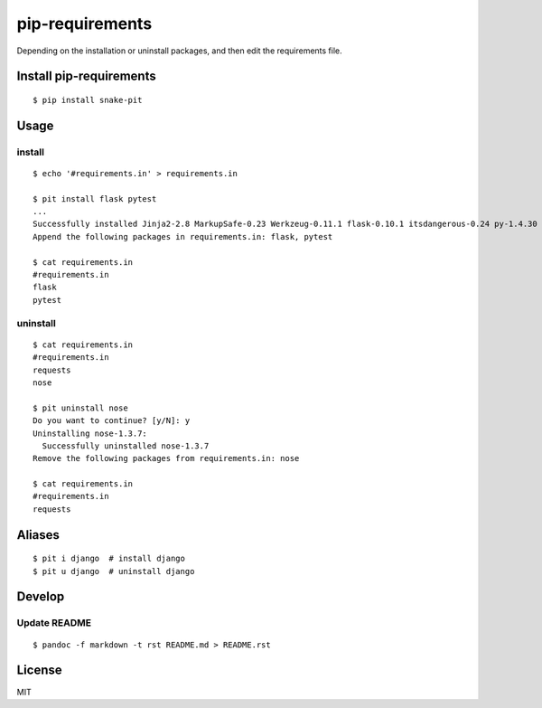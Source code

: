 pip-requirements
================

|CircleCI| |Coverage Status| |Requires.io| |Code Climate|

Depending on the installation or uninstall packages, and then edit the
requirements file.

Install pip-requirements
------------------------

::

    $ pip install snake-pit

Usage
-----

install
~~~~~~~

::

    $ echo '#requirements.in' > requirements.in

    $ pit install flask pytest
    ...
    Successfully installed Jinja2-2.8 MarkupSafe-0.23 Werkzeug-0.11.1 flask-0.10.1 itsdangerous-0.24 py-1.4.30 pytest-2.8.2
    Append the following packages in requirements.in: flask, pytest

    $ cat requirements.in
    #requirements.in
    flask
    pytest

uninstall
~~~~~~~~~

::

    $ cat requirements.in
    #requirements.in
    requests
    nose

    $ pit uninstall nose
    Do you want to continue? [y/N]: y
    Uninstalling nose-1.3.7:
      Successfully uninstalled nose-1.3.7
    Remove the following packages from requirements.in: nose

    $ cat requirements.in
    #requirements.in
    requests

Aliases
-------

::

    $ pit i django  # install django
    $ pit u django  # uninstall django

Develop
-------

Update README
~~~~~~~~~~~~~

::

    $ pandoc -f markdown -t rst README.md > README.rst

License
-------

MIT

.. |CircleCI| image:: https://img.shields.io/circleci/project/kk6/pip-requirements.svg?style=flat-square
   :target: https://circleci.com/gh/kk6/pip-requirements
.. |Coverage Status| image:: https://img.shields.io/coveralls/kk6/pip-requirements.svg?style=flat-square
   :target: https://coveralls.io/github/kk6/pip-requirements?branch=master
.. |Requires.io| image:: https://img.shields.io/requires/github/kk6/pip-requirements.svg?style=flat-square
   :target: https://requires.io/github/kk6/pip-requirements/requirements/
.. |Code Climate| image:: https://img.shields.io/codeclimate/github/kk6/pip-requirements/badges/gpa.svg?style=flat-square
   :target: https://codeclimate.com/github/kk6/pip-requirements
